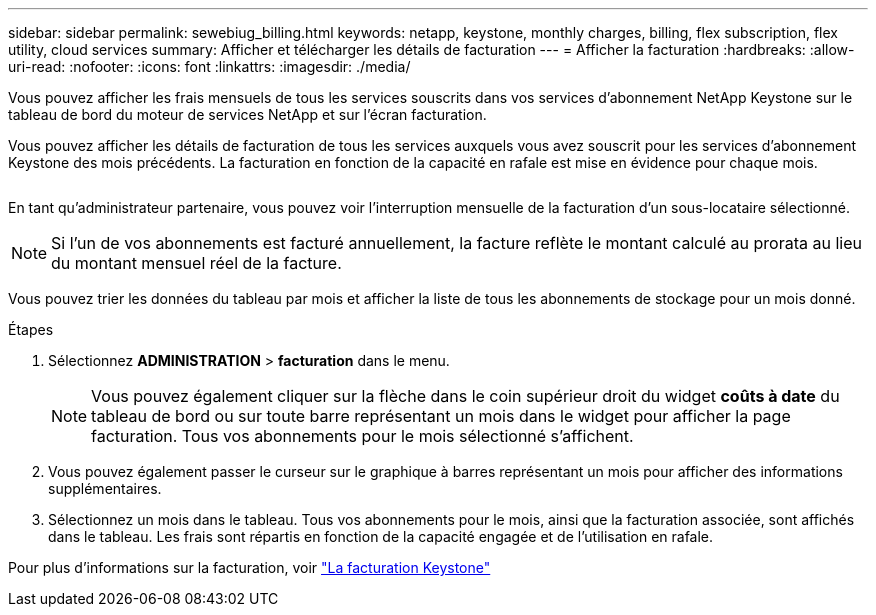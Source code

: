 ---
sidebar: sidebar 
permalink: sewebiug_billing.html 
keywords: netapp, keystone, monthly charges, billing, flex subscription, flex utility, cloud services 
summary: Afficher et télécharger les détails de facturation 
---
= Afficher la facturation
:hardbreaks:
:allow-uri-read: 
:nofooter: 
:icons: font
:linkattrs: 
:imagesdir: ./media/


[role="lead"]
Vous pouvez afficher les frais mensuels de tous les services souscrits dans vos services d'abonnement NetApp Keystone sur le tableau de bord du moteur de services NetApp et sur l'écran facturation.

Vous pouvez afficher les détails de facturation de tous les services auxquels vous avez souscrit pour les services d'abonnement Keystone des mois précédents. La facturation en fonction de la capacité en rafale est mise en évidence pour chaque mois.

image:billing.png[""]

En tant qu'administrateur partenaire, vous pouvez voir l'interruption mensuelle de la facturation d'un sous-locataire sélectionné.


NOTE: Si l'un de vos abonnements est facturé annuellement, la facture reflète le montant calculé au prorata au lieu du montant mensuel réel de la facture.

Vous pouvez trier les données du tableau par mois et afficher la liste de tous les abonnements de stockage pour un mois donné.

.Étapes
. Sélectionnez *ADMINISTRATION* > *facturation* dans le menu.
+

NOTE: Vous pouvez également cliquer sur la flèche dans le coin supérieur droit du widget *coûts à date* du tableau de bord ou sur toute barre représentant un mois dans le widget pour afficher la page facturation. Tous vos abonnements pour le mois sélectionné s'affichent.

. Vous pouvez également passer le curseur sur le graphique à barres représentant un mois pour afficher des informations supplémentaires.
. Sélectionnez un mois dans le tableau. Tous vos abonnements pour le mois, ainsi que la facturation associée, sont affichés dans le tableau. Les frais sont répartis en fonction de la capacité engagée et de l'utilisation en rafale.


Pour plus d'informations sur la facturation, voir link:nkfsosm_kfs_billing.html["La facturation Keystone"]
